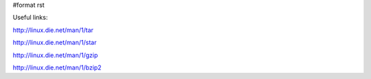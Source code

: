 #format rst

Useful links:

http://linux.die.net/man/1/tar

http://linux.die.net/man/1/star

http://linux.die.net/man/1/gzip

http://linux.die.net/man/1/bzip2

